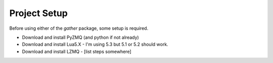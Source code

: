 Project Setup
*************

Before using either of the `gather` package, some setup is required.

* Download and install PyZMQ (and python if not already)
* Download and install Lua5.X - I'm using 5.3 but 5.1 or 5.2 should work.
* Download and install LZMQ - [list steps somewhere]